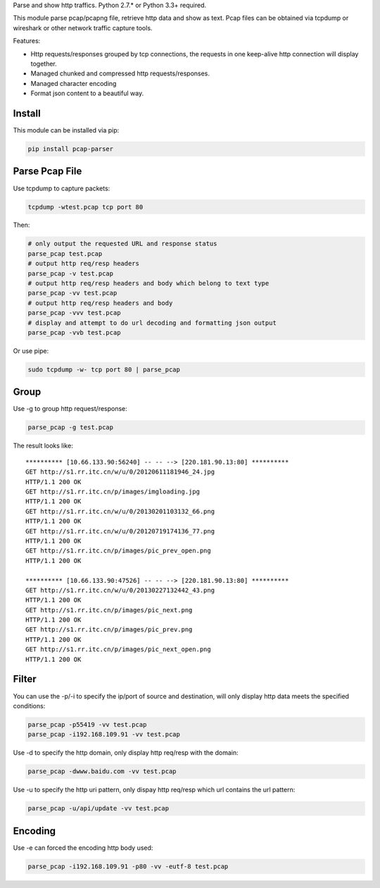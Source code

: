 Parse and show http traffics. Python 2.7.\* or Python 3.3+ required.

This module parse pcap/pcapng file, retrieve http data and show as text.
Pcap files can be obtained via tcpdump or wireshark or other network
traffic capture tools.

Features:

-  Http requests/responses grouped by tcp connections, the requests in
   one keep-alive http connection will display together.
-  Managed chunked and compressed http requests/responses.
-  Managed character encoding
-  Format json content to a beautiful way.

Install
~~~~~~~

This module can be installed via pip:

.. code:: sh

    pip install pcap-parser

Parse Pcap File
~~~~~~~~~~~~~~~

Use tcpdump to capture packets:

.. code:: sh

    tcpdump -wtest.pcap tcp port 80

Then:

.. code:: sh

    # only output the requested URL and response status
    parse_pcap test.pcap
    # output http req/resp headers
    parse_pcap -v test.pcap
    # output http req/resp headers and body which belong to text type
    parse_pcap -vv test.pcap
    # output http req/resp headers and body
    parse_pcap -vvv test.pcap
    # display and attempt to do url decoding and formatting json output
    parse_pcap -vvb test.pcap

Or use pipe:

.. code:: sh

    sudo tcpdump -w- tcp port 80 | parse_pcap 

Group
~~~~~

Use -g to group http request/response:

.. code:: sh

    parse_pcap -g test.pcap

The result looks like:

::

    ********** [10.66.133.90:56240] -- -- --> [220.181.90.13:80] **********
    GET http://s1.rr.itc.cn/w/u/0/20120611181946_24.jpg
    HTTP/1.1 200 OK
    GET http://s1.rr.itc.cn/p/images/imgloading.jpg
    HTTP/1.1 200 OK
    GET http://s1.rr.itc.cn/w/u/0/20130201103132_66.png
    HTTP/1.1 200 OK
    GET http://s1.rr.itc.cn/w/u/0/20120719174136_77.png
    HTTP/1.1 200 OK
    GET http://s1.rr.itc.cn/p/images/pic_prev_open.png
    HTTP/1.1 200 OK

    ********** [10.66.133.90:47526] -- -- --> [220.181.90.13:80] **********
    GET http://s1.rr.itc.cn/w/u/0/20130227132442_43.png
    HTTP/1.1 200 OK
    GET http://s1.rr.itc.cn/p/images/pic_next.png
    HTTP/1.1 200 OK
    GET http://s1.rr.itc.cn/p/images/pic_prev.png
    HTTP/1.1 200 OK
    GET http://s1.rr.itc.cn/p/images/pic_next_open.png
    HTTP/1.1 200 OK

Filter
~~~~~~

You can use the -p/-i to specify the ip/port of source and destination,
will only display http data meets the specified conditions:

.. code:: sh

    parse_pcap -p55419 -vv test.pcap
    parse_pcap -i192.168.109.91 -vv test.pcap

Use -d to specify the http domain, only display http req/resp with the
domain:

.. code:: sh

    parse_pcap -dwww.baidu.com -vv test.pcap

Use -u to specify the http uri pattern, only dispay http req/resp which
url contains the url pattern:

.. code:: sh

    parse_pcap -u/api/update -vv test.pcap

Encoding
~~~~~~~~

Use -e can forced the encoding http body used:

.. code:: sh

    parse_pcap -i192.168.109.91 -p80 -vv -eutf-8 test.pcap
